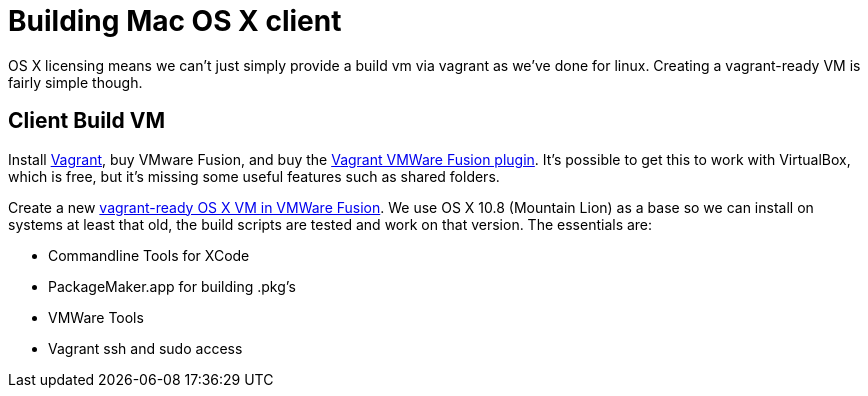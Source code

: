= Building Mac OS X client =

OS X licensing means we can't just simply provide a build vm via vagrant as
we've done for linux.  Creating a vagrant-ready VM is fairly simple though.

== Client Build VM ==

Install link:https://www.vagrantup.com/[Vagrant], buy VMware Fusion, and buy the
link:https://www.vagrantup.com/vmware[Vagrant VMWare Fusion plugin].  It's
possible to get this to work with VirtualBox, which is free, but it's missing
some useful features such as shared folders.

Create a new
link:http://ilostmynotes.blogspot.com/2015/02/building-os-x-vagrant-vmware-fusion-vm.html[vagrant-ready
OS X VM in VMWare Fusion]. We use OS X 10.8 (Mountain Lion) as a base so we can install on systems at least that old, the build scripts are tested and work on that version.  The essentials are:

  * Commandline Tools for XCode
  * PackageMaker.app for building .pkg's
  * VMWare Tools
  * Vagrant ssh and sudo access

